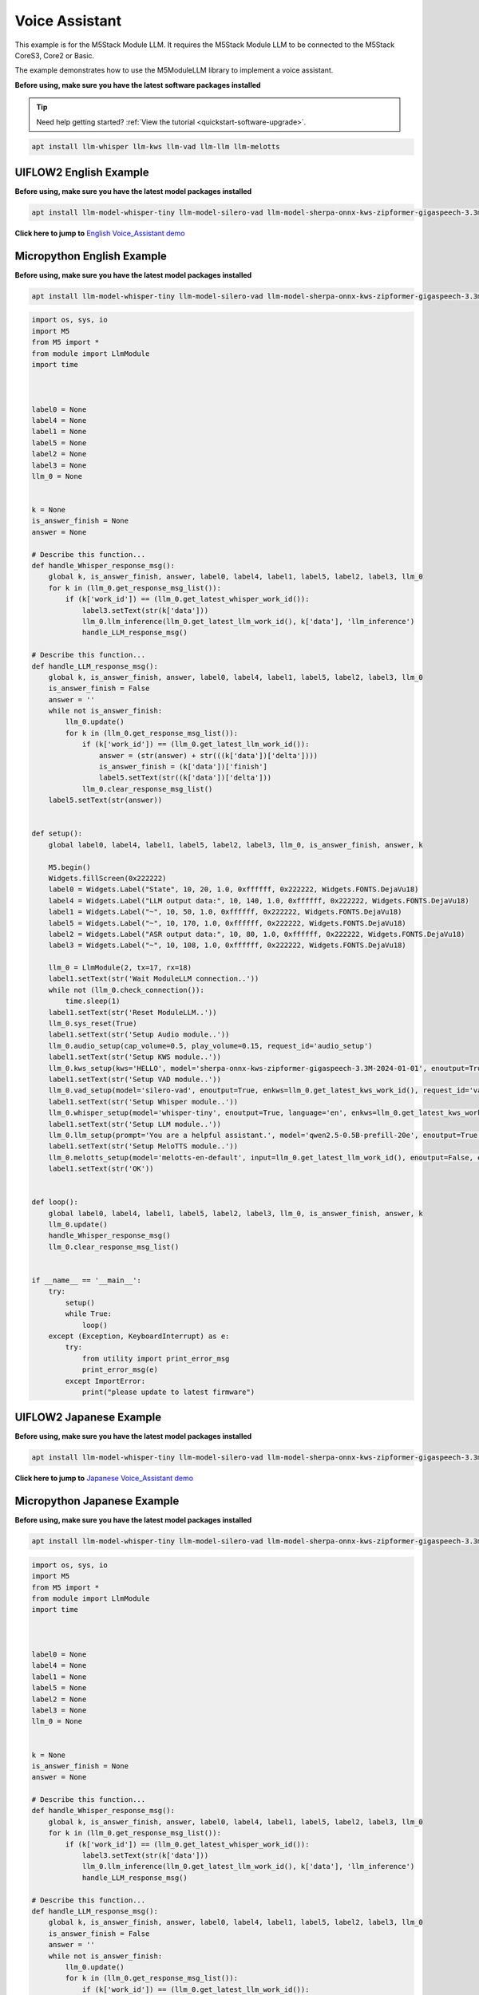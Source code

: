 Voice Assistant
===============

This example is for the M5Stack Module LLM. It requires the M5Stack Module LLM to be connected to the M5Stack CoreS3, Core2 or Basic.

The example demonstrates how to use the M5ModuleLLM library to implement a voice assistant.

**Before using, make sure you have the latest software packages installed**

.. tip::

    Need help getting started? :ref:`View the tutorial <quickstart-software-upgrade>`.

.. code-block:: shell

    apt install llm-whisper llm-kws llm-vad llm-llm llm-melotts

UIFLOW2 English Example
-----------------------

**Before using, make sure you have the latest model packages installed**

.. code-block:: shell

    apt install llm-model-whisper-tiny llm-model-silero-vad llm-model-sherpa-onnx-kws-zipformer-gigaspeech-3.3m-2024-01-01 llm-model-melotts-en-default

**Click here to jump to** `English Voice_Assistant demo <https://uiflow2.m5stack.com/?pkey=0b9c1eaffc5a40ba9fff2e7e6b8e435f>`_ 

.. image:: ../images/uiflow2/voice_assistant/uiflow2_block_1747366075777.svg
   :alt: Example image

.. image:: ../images/uiflow2/voice_assistant/uiflow2_block_1747361810832.svg
   :alt: Example image

.. image:: ../images/uiflow2/voice_assistant/uiflow2_block_1747361813276.svg
   :alt: Example image

.. image:: ../images/uiflow2/voice_assistant/uiflow2_block_1747361805085.svg
   :alt: Example image

Micropython English Example
---------------------------

**Before using, make sure you have the latest model packages installed**

.. code-block:: shell

    apt install llm-model-whisper-tiny llm-model-silero-vad llm-model-sherpa-onnx-kws-zipformer-gigaspeech-3.3m-2024-01-01 llm-model-melotts-en-default

.. code-block:: python

    import os, sys, io
    import M5
    from M5 import *
    from module import LlmModule
    import time



    label0 = None
    label4 = None
    label1 = None
    label5 = None
    label2 = None
    label3 = None
    llm_0 = None


    k = None
    is_answer_finish = None
    answer = None

    # Describe this function...
    def handle_Whisper_response_msg():
        global k, is_answer_finish, answer, label0, label4, label1, label5, label2, label3, llm_0
        for k in (llm_0.get_response_msg_list()):
            if (k['work_id']) == (llm_0.get_latest_whisper_work_id()):
                label3.setText(str(k['data']))
                llm_0.llm_inference(llm_0.get_latest_llm_work_id(), k['data'], 'llm_inference')
                handle_LLM_response_msg()

    # Describe this function...
    def handle_LLM_response_msg():
        global k, is_answer_finish, answer, label0, label4, label1, label5, label2, label3, llm_0
        is_answer_finish = False
        answer = ''
        while not is_answer_finish:
            llm_0.update()
            for k in (llm_0.get_response_msg_list()):
                if (k['work_id']) == (llm_0.get_latest_llm_work_id()):
                    answer = (str(answer) + str(((k['data'])['delta'])))
                    is_answer_finish = (k['data'])['finish']
                    label5.setText(str((k['data'])['delta']))
                llm_0.clear_response_msg_list()
        label5.setText(str(answer))


    def setup():
        global label0, label4, label1, label5, label2, label3, llm_0, is_answer_finish, answer, k

        M5.begin()
        Widgets.fillScreen(0x222222)
        label0 = Widgets.Label("State", 10, 20, 1.0, 0xffffff, 0x222222, Widgets.FONTS.DejaVu18)
        label4 = Widgets.Label("LLM output data:", 10, 140, 1.0, 0xffffff, 0x222222, Widgets.FONTS.DejaVu18)
        label1 = Widgets.Label("~", 10, 50, 1.0, 0xffffff, 0x222222, Widgets.FONTS.DejaVu18)
        label5 = Widgets.Label("~", 10, 170, 1.0, 0xffffff, 0x222222, Widgets.FONTS.DejaVu18)
        label2 = Widgets.Label("ASR output data:", 10, 80, 1.0, 0xffffff, 0x222222, Widgets.FONTS.DejaVu18)
        label3 = Widgets.Label("~", 10, 108, 1.0, 0xffffff, 0x222222, Widgets.FONTS.DejaVu18)

        llm_0 = LlmModule(2, tx=17, rx=18)
        label1.setText(str('Wait ModuleLLM connection..'))
        while not (llm_0.check_connection()):
            time.sleep(1)
        label1.setText(str('Reset ModuleLLM..'))
        llm_0.sys_reset(True)
        label1.setText(str('Setup Audio module..'))
        llm_0.audio_setup(cap_volume=0.5, play_volume=0.15, request_id='audio_setup')
        label1.setText(str('Setup KWS module..'))
        llm_0.kws_setup(kws='HELLO', model='sherpa-onnx-kws-zipformer-gigaspeech-3.3M-2024-01-01', enoutput=True, enaudio=True, request_id='kws_setup')
        label1.setText(str('Setup VAD module..'))
        llm_0.vad_setup(model='silero-vad', enoutput=True, enkws=llm_0.get_latest_kws_work_id(), request_id='vad_setup')
        label1.setText(str('Setup Whisper module..'))
        llm_0.whisper_setup(model='whisper-tiny', enoutput=True, language='en', enkws=llm_0.get_latest_kws_work_id(), envad=llm_0.get_latest_vad_work_id(), request_id='whisper_setup')
        label1.setText(str('Setup LLM module..'))
        llm_0.llm_setup(prompt='You are a helpful assistant.', model='qwen2.5-0.5B-prefill-20e', enoutput=True, enkws=llm_0.get_latest_kws_work_id(), max_token_len=127, request_id='llm_setup')
        label1.setText(str('Setup MeloTTS module..'))
        llm_0.melotts_setup(model='melotts-en-default', input=llm_0.get_latest_llm_work_id(), enoutput=False, enkws='', request_id='melotts_setup')
        label1.setText(str('OK'))


    def loop():
        global label0, label4, label1, label5, label2, label3, llm_0, is_answer_finish, answer, k
        llm_0.update()
        handle_Whisper_response_msg()
        llm_0.clear_response_msg_list()


    if __name__ == '__main__':
        try:
            setup()
            while True:
                loop()
        except (Exception, KeyboardInterrupt) as e:
            try:
                from utility import print_error_msg
                print_error_msg(e)
            except ImportError:
                print("please update to latest firmware")

UIFLOW2 Japanese Example
------------------------

**Before using, make sure you have the latest model packages installed**

.. code-block:: shell

    apt install llm-model-whisper-tiny llm-model-silero-vad llm-model-sherpa-onnx-kws-zipformer-gigaspeech-3.3m-2024-01-01 llm-model-melotts-ja-jp

**Click here to jump to** `Japanese Voice_Assistant demo <https://uiflow2.m5stack.com/?pkey=fb94879a930b4ef9b095e5ce803f9fd6>`_ 

.. image:: ../images/uiflow2/voice_assistant/uiflow2_block_1747366290339.svg
   :alt: Example image

.. image:: ../images/uiflow2/voice_assistant/uiflow2_block_1747361810832.svg
   :alt: Example image

.. image:: ../images/uiflow2/voice_assistant/uiflow2_block_1747361813276.svg
   :alt: Example image

.. image:: ../images/uiflow2/voice_assistant/uiflow2_block_1747361805085.svg
   :alt: Example image

Micropython Japanese Example
----------------------------

**Before using, make sure you have the latest model packages installed**

.. code-block:: shell

    apt install llm-model-whisper-tiny llm-model-silero-vad llm-model-sherpa-onnx-kws-zipformer-gigaspeech-3.3m-2024-01-01 llm-model-melotts-ja-jp

.. code-block:: python

    import os, sys, io
    import M5
    from M5 import *
    from module import LlmModule
    import time



    label0 = None
    label4 = None
    label1 = None
    label5 = None
    label2 = None
    label3 = None
    llm_0 = None


    k = None
    is_answer_finish = None
    answer = None

    # Describe this function...
    def handle_Whisper_response_msg():
        global k, is_answer_finish, answer, label0, label4, label1, label5, label2, label3, llm_0
        for k in (llm_0.get_response_msg_list()):
            if (k['work_id']) == (llm_0.get_latest_whisper_work_id()):
                label3.setText(str(k['data']))
                llm_0.llm_inference(llm_0.get_latest_llm_work_id(), k['data'], 'llm_inference')
                handle_LLM_response_msg()

    # Describe this function...
    def handle_LLM_response_msg():
        global k, is_answer_finish, answer, label0, label4, label1, label5, label2, label3, llm_0
        is_answer_finish = False
        answer = ''
        while not is_answer_finish:
            llm_0.update()
            for k in (llm_0.get_response_msg_list()):
                if (k['work_id']) == (llm_0.get_latest_llm_work_id()):
                    answer = (str(answer) + str(((k['data'])['delta'])))
                    is_answer_finish = (k['data'])['finish']
                    label5.setText(str((k['data'])['delta']))
                llm_0.clear_response_msg_list()
        label5.setText(str(answer))


    def setup():
        global label0, label4, label1, label5, label2, label3, llm_0, is_answer_finish, answer, k

        M5.begin()
        Widgets.fillScreen(0x222222)
        label0 = Widgets.Label("State", 10, 20, 1.0, 0xffffff, 0x222222, Widgets.FONTS.DejaVu18)
        label4 = Widgets.Label("LLM output data:", 10, 140, 1.0, 0xffffff, 0x222222, Widgets.FONTS.DejaVu18)
        label1 = Widgets.Label("~", 10, 50, 1.0, 0xffffff, 0x222222, Widgets.FONTS.DejaVu18)
        label5 = Widgets.Label("~", 10, 170, 1.0, 0xffffff, 0x222222, Widgets.FONTS.EFontJA24)
        label2 = Widgets.Label("ASR output data:", 10, 80, 1.0, 0xffffff, 0x222222, Widgets.FONTS.DejaVu18)
        label3 = Widgets.Label("~", 10, 108, 1.0, 0xffffff, 0x222222, Widgets.FONTS.EFontJA24)

        llm_0 = LlmModule(2, tx=17, rx=18)
        label1.setText(str('Wait ModuleLLM connection..'))
        while not (llm_0.check_connection()):
            time.sleep(1)
        label1.setText(str('Reset ModuleLLM..'))
        llm_0.sys_reset(True)
        label1.setText(str('Setup Audio module..'))
        llm_0.audio_setup(cap_volume=0.5, play_volume=0.15, request_id='audio_setup')
        label1.setText(str('Setup KWS module..'))
        llm_0.kws_setup(kws='HELLO', model='sherpa-onnx-kws-zipformer-gigaspeech-3.3M-2024-01-01', enoutput=True, enaudio=True, request_id='kws_setup')
        label1.setText(str('Setup VAD module..'))
        llm_0.vad_setup(model='silero-vad', enoutput=True, enkws=llm_0.get_latest_kws_work_id(), request_id='vad_setup')
        label1.setText(str('Setup Whisper module..'))
        llm_0.whisper_setup(model='whisper-tiny', enoutput=True, language='ja', enkws=llm_0.get_latest_kws_work_id(), envad=llm_0.get_latest_vad_work_id(), request_id='whisper_setup')
        label1.setText(str('Setup LLM module..'))
        llm_0.llm_setup(prompt='You are a helpful assistant.', model='qwen2.5-0.5B-prefill-20e', enoutput=True, enkws=llm_0.get_latest_kws_work_id(), max_token_len=127, request_id='llm_setup')
        label1.setText(str('Setup MeloTTS module..'))
        llm_0.melotts_setup(model='melotts-ja-jp', input=llm_0.get_latest_llm_work_id(), enoutput=False, enkws='', request_id='melotts_setup')
        label1.setText(str('OK'))


    def loop():
        global label0, label4, label1, label5, label2, label3, llm_0, is_answer_finish, answer, k
        llm_0.update()
        handle_Whisper_response_msg()
        llm_0.clear_response_msg_list()


    if __name__ == '__main__':
        try:
            setup()
            while True:
                loop()
        except (Exception, KeyboardInterrupt) as e:
            try:
                from utility import print_error_msg
                print_error_msg(e)
            except ImportError:
                print("please update to latest firmware")